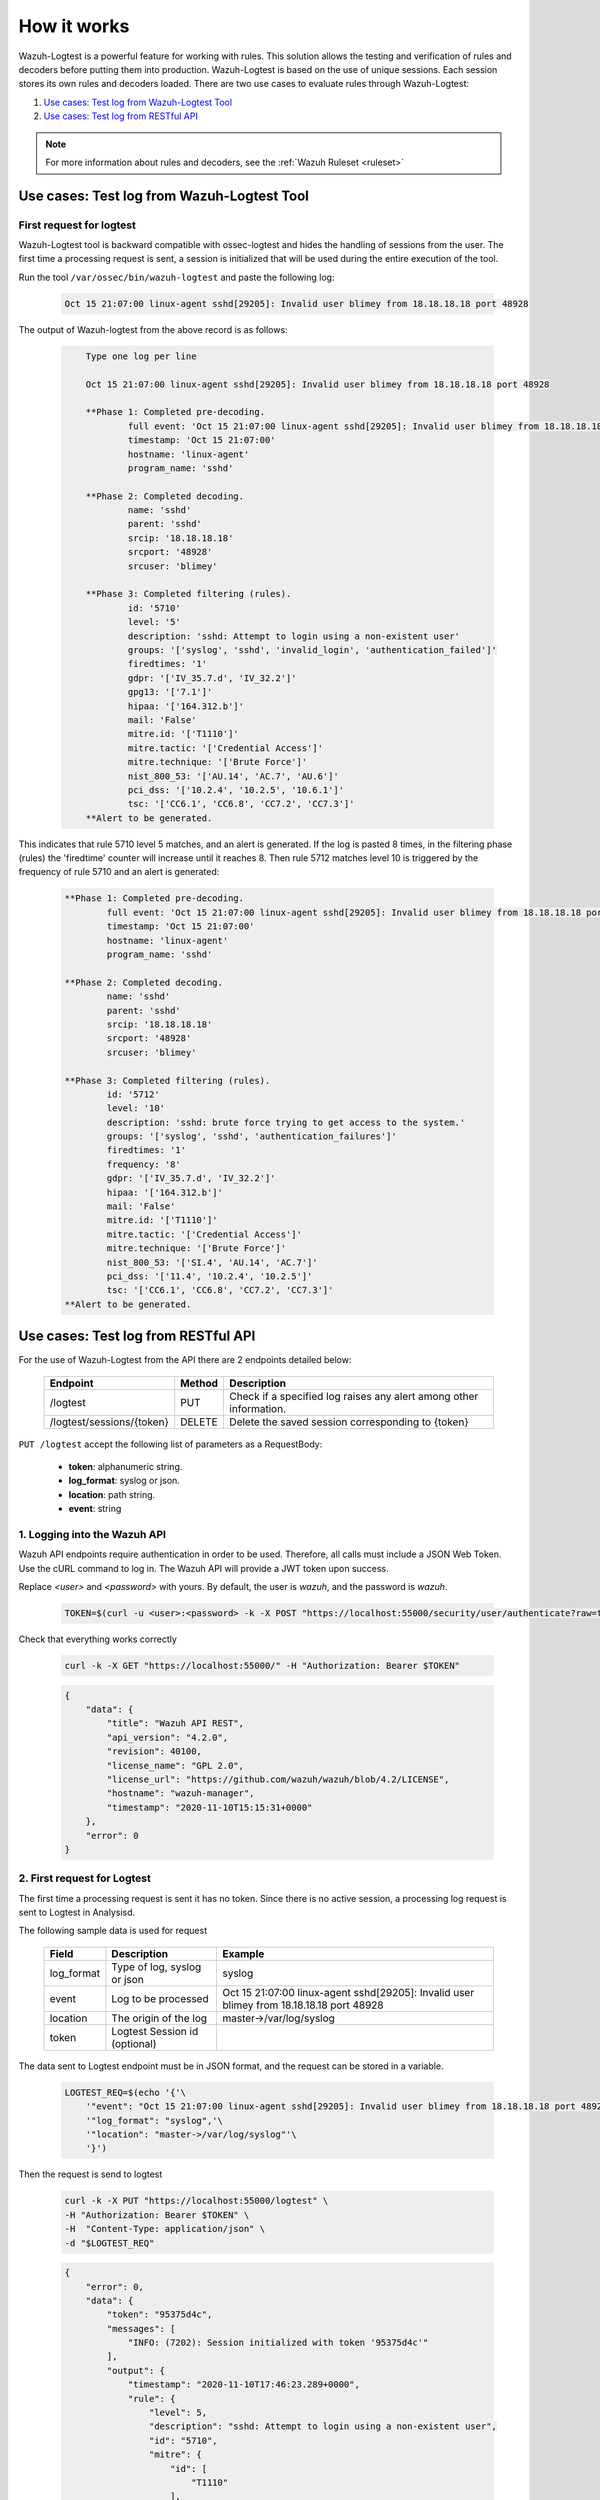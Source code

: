 .. Copyright (C) 2015, Wazuh, Inc.
.. meta::
  :description: The Wazuh-Logtest solution was designed to replace ossec-logtest. It allows to test and verify rules and decoders remotely. Learn how it works here. 
  
.. _logtest_how_it_works:

How it works
============

Wazuh-Logtest is a powerful feature for working with rules. This solution allows the testing and verification of rules
and decoders before putting them into production.
Wazuh-Logtest is based on the use of unique sessions. Each session stores its own rules and decoders loaded.
There are two use cases to evaluate rules through Wazuh-Logtest:

#. `Use cases: Test log from Wazuh-Logtest Tool`_
#. `Use cases: Test log from RESTful API`_

.. note::

  For more information about rules and decoders, see the :ref:`Wazuh Ruleset <ruleset>`

Use cases: Test log from Wazuh-Logtest Tool
-------------------------------------------


First request for logtest
^^^^^^^^^^^^^^^^^^^^^^^^^

Wazuh-Logtest tool is backward compatible with ossec-logtest and hides the handling of sessions from the user.
The first time a processing request is sent, a session is initialized that will be used during the entire
execution of the tool.


Run the tool ``/var/ossec/bin/wazuh-logtest`` and paste the following log:

    .. code-block:: none

        Oct 15 21:07:00 linux-agent sshd[29205]: Invalid user blimey from 18.18.18.18 port 48928


The output of Wazuh-logtest from the above record is as follows:

    .. code-block:: none
        :class: output

            Type one log per line

            Oct 15 21:07:00 linux-agent sshd[29205]: Invalid user blimey from 18.18.18.18 port 48928

            **Phase 1: Completed pre-decoding.
                    full event: 'Oct 15 21:07:00 linux-agent sshd[29205]: Invalid user blimey from 18.18.18.18 port 48928'
                    timestamp: 'Oct 15 21:07:00'
                    hostname: 'linux-agent'
                    program_name: 'sshd'

            **Phase 2: Completed decoding.
                    name: 'sshd'
                    parent: 'sshd'
                    srcip: '18.18.18.18'
                    srcport: '48928'
                    srcuser: 'blimey'

            **Phase 3: Completed filtering (rules).
                    id: '5710'
                    level: '5'
                    description: 'sshd: Attempt to login using a non-existent user'
                    groups: '['syslog', 'sshd', 'invalid_login', 'authentication_failed']'
                    firedtimes: '1'
                    gdpr: '['IV_35.7.d', 'IV_32.2']'
                    gpg13: '['7.1']'
                    hipaa: '['164.312.b']'
                    mail: 'False'
                    mitre.id: '['T1110']'
                    mitre.tactic: '['Credential Access']'
                    mitre.technique: '['Brute Force']'
                    nist_800_53: '['AU.14', 'AC.7', 'AU.6']'
                    pci_dss: '['10.2.4', '10.2.5', '10.6.1']'
                    tsc: '['CC6.1', 'CC6.8', 'CC7.2', 'CC7.3']'
            **Alert to be generated.

This indicates that rule 5710 level 5 matches, and an alert is generated.
If the log is pasted 8 times, in the filtering phase (rules) the 'firedtime' counter will increase until it reaches 8.
Then rule 5712 matches level 10 is triggered by the frequency of rule 5710 and an alert is generated:

    .. code-block:: none
        :class: output

        **Phase 1: Completed pre-decoding.
                full event: 'Oct 15 21:07:00 linux-agent sshd[29205]: Invalid user blimey from 18.18.18.18 port 48928'
                timestamp: 'Oct 15 21:07:00'
                hostname: 'linux-agent'
                program_name: 'sshd'

        **Phase 2: Completed decoding.
                name: 'sshd'
                parent: 'sshd'
                srcip: '18.18.18.18'
                srcport: '48928'
                srcuser: 'blimey'

        **Phase 3: Completed filtering (rules).
                id: '5712'
                level: '10'
                description: 'sshd: brute force trying to get access to the system.'
                groups: '['syslog', 'sshd', 'authentication_failures']'
                firedtimes: '1'
                frequency: '8'
                gdpr: '['IV_35.7.d', 'IV_32.2']'
                hipaa: '['164.312.b']'
                mail: 'False'
                mitre.id: '['T1110']'
                mitre.tactic: '['Credential Access']'
                mitre.technique: '['Brute Force']'
                nist_800_53: '['SI.4', 'AU.14', 'AC.7']'
                pci_dss: '['11.4', '10.2.4', '10.2.5']'
                tsc: '['CC6.1', 'CC6.8', 'CC7.2', 'CC7.3']'
        **Alert to be generated.

Use cases: Test log from RESTful API
------------------------------------

For the use of Wazuh-Logtest from the API there are 2 endpoints detailed below:


    +---------------------------+-----------------+--------------------------------------------------------------------+
    | Endpoint                  | Method          | Description                                                        |
    +===========================+=================+====================================================================+
    | /logtest                  | PUT             | Check if a specified log raises any alert among other information. |
    +---------------------------+-----------------+--------------------------------------------------------------------+
    | /logtest/sessions/{token} | DELETE          | Delete the saved session corresponding to {token}                  |
    +---------------------------+-----------------+--------------------------------------------------------------------+

``PUT /logtest`` accept the following list of parameters as a RequestBody:

    * **token**: alphanumeric string.
    * **log_format**: syslog or json.
    * **location**: path string.
    * **event**: string

1. Logging into the Wazuh API
^^^^^^^^^^^^^^^^^^^^^^^^^^^^^

Wazuh API endpoints require authentication in order to be used. Therefore, all calls must include a JSON Web Token.
Use the cURL command to log in. The Wazuh API will provide a JWT token upon success.

Replace `<user>` and `<password>` with yours. By default, the user is `wazuh`, and the password is `wazuh`.

    .. code-block:: none

        TOKEN=$(curl -u <user>:<password> -k -X POST "https://localhost:55000/security/user/authenticate?raw=true")

Check that everything works correctly

    .. code-block:: none

        curl -k -X GET "https://localhost:55000/" -H "Authorization: Bearer $TOKEN"

    .. code-block:: none
        :class: output

        {
            "data": {
                "title": "Wazuh API REST",
                "api_version": "4.2.0",
                "revision": 40100,
                "license_name": "GPL 2.0",
                "license_url": "https://github.com/wazuh/wazuh/blob/4.2/LICENSE",
                "hostname": "wazuh-manager",
                "timestamp": "2020-11-10T15:15:31+0000"
            },
            "error": 0
        }

2. First request for Logtest
^^^^^^^^^^^^^^^^^^^^^^^^^^^^

The first time a processing request is sent it has no token. Since there is no active session, a processing
log request is sent to Logtest in Analysisd.

The following sample data is used for request

    +--------------+------------------------------+------------------------------------------------------------------------------------------+
    | Field        | Description                  | Example                                                                                  |
    +==============+==============================+==========================================================================================+
    | log_format   | Type of log, syslog or json  | syslog                                                                                   |
    +--------------+------------------------------+------------------------------------------------------------------------------------------+
    | event        | Log to be processed          | Oct 15 21:07:00 linux-agent sshd[29205]: Invalid user blimey from 18.18.18.18 port 48928 |
    +--------------+------------------------------+------------------------------------------------------------------------------------------+
    | location     | The origin of the log        | master->/var/log/syslog                                                                  |
    +--------------+------------------------------+------------------------------------------------------------------------------------------+
    | token        | Logtest Session id (optional)|                                                                                          |
    +--------------+------------------------------+------------------------------------------------------------------------------------------+

The data sent to Logtest endpoint must be in JSON format, and the request can be stored in a variable.

    .. code-block:: none

        LOGTEST_REQ=$(echo '{'\
            '"event": "Oct 15 21:07:00 linux-agent sshd[29205]: Invalid user blimey from 18.18.18.18 port 48928",'\
            '"log_format": "syslog",'\
            '"location": "master->/var/log/syslog"'\
            '}')

Then the request is send to logtest

    .. code-block:: none

        curl -k -X PUT "https://localhost:55000/logtest" \
        -H "Authorization: Bearer $TOKEN" \
        -H  "Content-Type: application/json" \
        -d "$LOGTEST_REQ"


    .. code-block:: none
        :class: output

        {
            "error": 0,
            "data": {
                "token": "95375d4c",
                "messages": [
                    "INFO: (7202): Session initialized with token '95375d4c'"
                ],
                "output": {
                    "timestamp": "2020-11-10T17:46:23.289+0000",
                    "rule": {
                        "level": 5,
                        "description": "sshd: Attempt to login using a non-existent user",
                        "id": "5710",
                        "mitre": {
                            "id": [
                                "T1110"
                            ],
                            "tactic": [
                                "Credential Access"
                            ],
                            "technique": [
                                "Brute Force"
                            ]
                        },
                        "firedtimes": 1,
                        "mail": false,
                        "groups": [
                            "syslog",
                            "sshd",
                            "invalid_login",
                            "authentication_failed"
                        ],
                        "pci_dss": [
                            "10.2.4",
                            "10.2.5",
                            "10.6.1"
                        ],
                        "gpg13": [
                            "7.1"
                        ],
                        "gdpr": [
                            "IV_35.7.d",
                            "IV_32.2"
                        ],
                        "hipaa": [
                            "164.312.b"
                        ],
                        "nist_800_53": [
                            "AU.14",
                            "AC.7",
                            "AU.6"
                        ],
                        "tsc": [
                            "CC6.1",
                            "CC6.8",
                            "CC7.2",
                            "CC7.3"
                        ]
                    },
                    "agent": {
                        "id": "000",
                        "name": "wazuh-master"
                    },
                    "manager": {
                        "name": "wazuh-master"
                    },
                    "id": "1605030383.185271",
                    "full_log": "Oct 15 21:07:00 linux-agent sshd[29205]: Invalid user blimey from 18.18.18.18 port 48928",
                    "predecoder": {
                        "program_name": "sshd",
                        "timestamp": "Oct 15 21:07:00",
                        "hostname": "linux-agent"
                    },
                    "decoder": {
                        "parent": "sshd",
                        "name": "sshd"
                    },
                    "data": {
                        "srcip": "18.18.18.18",
                        "srcport": "48928",
                        "srcuser": "blimey"
                    },
                    "location": "master->/var/log/syslog"
                },
                "alert": true,
                "codemsg": 1
            }
        }

As in :ref:`wazuh-logtest tool <wazuh-logtest>`, this indicates that rule 5710 level 5 matches, and an alert is generated.
The messages field gives information that a session was initialized with the ``95375d4c`` token.
This token should be added to the next requests to keep the session, including its event history, rules and
decoders loaded. If the token field is not added to the next request, a new session will be initialized,
reloading the rules and decoders.


2. Repeat the request with the same session
^^^^^^^^^^^^^^^^^^^^^^^^^^^^^^^^^^^^^^^^^^^

If the session token is added to the request and it is sent 7 more times, in the ``rule`` object inside
the output field, the 'firedtime' counter will increase until it reaches 8.
Then rule 5712 matches level 10 is triggered by the frequency of rule 5710, and an alert is generated:

     .. code-block:: none

        LOGTEST_REQ=$(echo '{'\
            '"token": "95375d4c",'\
            '"event": "Oct 15 21:07:00 linux-agent sshd[29205]: Invalid user blimey from 18.18.18.18 port 48928",'\
            '"log_format": "syslog",'\
            '"location": "master->/var/log/syslog"'\
            '}')

 Then the request is send to logtest 8 times

     .. code-block:: none

        curl -k -X PUT "https://localhost:55000/logtest" \
        -H "Authorization: Bearer $TOKEN" \
        -H  "Content-Type: application/json" \
        -d "$LOGTEST_REQ"


    .. code-block:: none
        :class: output

        {
            "error": 0,
            "data": {
                "token": "95375d4c",
                "output": {
                    "timestamp": "2020-11-10T18:04:42.440+0000",
                    "rule": {
                        "level": 10,
                        "description": "sshd: brute force trying to get access to the system.",
                        "id": "5712",
                        "mitre": {
                            "id": [
                                "T1110"
                            ],
                            "tactic": [
                                "Credential Access"
                            ],
                            "technique": [
                                "Brute Force"
                            ]
                        },
                        "frequency": 8,
                        "firedtimes": 1,
                        "mail": false,
                        "groups": [
                            "syslog",
                            "sshd",
                            "authentication_failures"
                        ],
                        "pci_dss": [
                            "11.4",
                            "10.2.4",
                            "10.2.5"
                        ],
                        "gdpr": [
                            "IV_35.7.d",
                            "IV_32.2"
                        ],
                        "hipaa": [
                            "164.312.b"
                        ],
                        "nist_800_53": [
                            "SI.4",
                            "AU.14",
                            "AC.7"
                        ],
                        "tsc": [
                            "CC6.1",
                            "CC6.8",
                            "CC7.2",
                            "CC7.3"
                        ]
                    },
                    "agent": {
                        "id": "000",
                        "name": "wazuh-master"
                    },
                    "manager": {
                        "name": "wazuh-master"
                    },
                    "id": "1605031482.185271",
                    "previous_output": "Oct 15 21:07:00 linux-agent sshd[29205]: Invalid user blimey from 18.18.18.18 port 48928\nOct 15 21:07:00 linux-agent sshd[29205]: Invalid user blimey from 18.18.18.18 port 48928\nOct 15 21:07:00 linux-agent sshd[29205]: Invalid user blimey from 18.18.18.18 port 48928\nOct 15 21:07:00 linux-agent sshd[29205]: Invalid user blimey from 18.18.18.18 port 48928\nOct 15 21:07:00 linux-agent sshd[29205]: Invalid user blimey from 18.18.18.18 port 48928\nOct 15 21:07:00 linux-agent sshd[29205]: Invalid user blimey from 18.18.18.18 port 48928\nOct 15 21:07:00 linux-agent sshd[29205]: Invalid user blimey from 18.18.18.18 port 48928",
                    "full_log": "Oct 15 21:07:00 linux-agent sshd[29205]: Invalid user blimey from 18.18.18.18 port 48928",
                    "predecoder": {
                        "program_name": "sshd",
                        "timestamp": "Oct 15 21:07:00",
                        "hostname": "linux-agent"
                    },
                    "decoder": {
                        "parent": "sshd",
                        "name": "sshd"
                    },
                    "data": {
                        "srcip": "18.18.18.18",
                        "srcport": "48928",
                        "srcuser": "blimey"
                    },
                    "location": "master->/var/log/syslog"
                },
                "alert": true,
                "codemsg": 0
            }
        }


3. Close session
^^^^^^^^^^^^^^^^

Once the session is not used, it is possible to close the session to release the history of events, rules and decoders loaded.

    .. code-block:: none

        curl -k -X DELETE "https://localhost:55000/logtest/sessions/95375d4c" -H "Authorization: Bearer $TOKEN"

    .. code-block:: none
        :class: output

        {
            "error": 0,
            "data": {
                "messages": [
                    "INFO: (7206): The session '95375d4c' was closed successfully"
                ],
                "codemsg": 0
            }
        }
